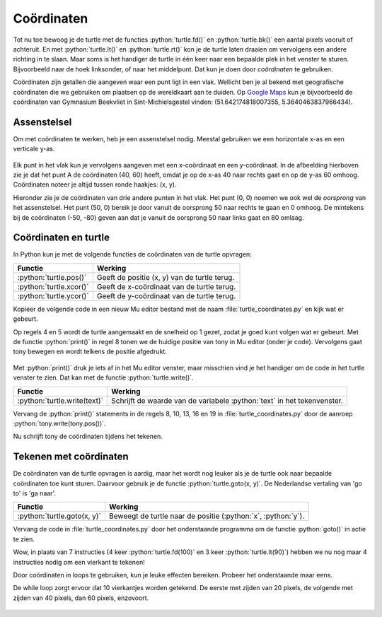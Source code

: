 .. role:: python(code)
   :language: python

Coördinaten
===========

Tot nu toe bewoog je de turtle met de functies :python:`turtle.fd()` en :python:`turtle.bk()` een aantal pixels vooruit of achteruit. En met :python:`turtle.lt()` en :python:`turtle.rt()` kon je de turtle laten draaien om vervolgens een andere richting in te slaan. Maar soms is het handiger de turtle in één keer naar een bepaalde plek in het venster te sturen. Bijvoorbeeld naar de hoek linksonder, of naar het middelpunt. Dat kun je doen door *coördinaten* te gebruiken.

Coördinaten zijn getallen die aangeven waar een punt ligt in een vlak. Wellicht ben je al bekend met geografische coördinaten die we gebruiken om plaatsen op de wereldkaart aan te duiden. Op `Google Maps <https://maps.google.nl>`_ kun je bijvoorbeeld de coördinaten van Gymnasium Beekvliet in Sint-Michielsgestel vinden: (51.642174818007355, 5.3640463837966434).

Assenstelsel
------------

Om met coördinaten te werken, heb je een assenstelsel nodig. Meestal gebruiken we een horizontale x-as en een verticale y-as.

.. figure:: images/coordinates_1.png

Elk punt in het vlak kun je vervolgens aangeven met een x-coördinaat en een y-coördinaat. In de afbeelding hierboven zie je dat het punt A de coördinaten (40, 60) heeft, omdat je op de x-as 40 naar rechts gaat en op de y-as 60 omhoog. Coördinaten noteer je altijd tussen ronde haakjes: (x, y).

Hieronder zie je de coördinaten van drie andere punten in het vlak. Het punt (0, 0) noemen we ook wel de *oorsprong* van het assenstelsel. Het punt (50, 0) bereik je door vanuit de oorsprong 50 naar rechts te gaan en 0 omhoog. De mintekens bij de coördinaten (-50, -80) geven aan dat je vanuit de oorsprong 50 naar links gaat en 80 omlaag.

.. figure:: images/coordinates_2.png

Coördinaten en turtle
---------------------

In Python kun je met de volgende functies de coördinaten van de turtle opvragen:

.. list-table::
    :header-rows: 1

    * - Functie
      - Werking 
    * - :python:`turtle.pos()`
      - Geeft de positie (x, y) van de turtle terug. 
    * - :python:`turtle.xcor()`
      - Geeft de x-coördinaat van de turtle terug. 
    * - :python:`turtle.ycor()`
      - Geeft de y-coördinaat van de turtle terug. 

Kopieer de volgende code in een nieuw Mu editor bestand met de naam :file:`turtle_coordinates.py` en kijk wat er gebeurt.

.. code-block:: python
    :linenos:
    :caption: turtle_coordinates.py
    :name: turtle_coordinates_v01

    import turtle

    # Gebruik een turtle op de laagste snelheid
    tony = turtle.Turtle()
    tony.speed(1)

    # Beweeg de turtle en print de positie.
    print("Tony zegt: ik start op positie", tony.pos())
    tony.fd(100)
    print("Tony zegt: nu ben ik op positie", tony.pos())
    tony.lt(90)
    tony.fd(50)
    print("Tony zegt: nu ben ik op positie", tony.pos())
    tony.lt(90)
    tony.fd(250)
    print("Tony zegt: nu ben ik op positie", tony.pos())
    tony.lt(90)
    tony.fd(150)
    print("Tony zegt: nu ben ik op positie", tony.pos())

Op regels 4 en 5 wordt de turtle aangemaakt en de snelheid op 1 gezet, zodat je goed kunt volgen wat er gebeurt. Met de functie :python:`print()` in regel 8 tonen we de huidige positie van tony in Mu editor (onder je code). Vervolgens gaat tony bewegen en wordt telkens de positie afgedrukt.

.. figure:: images/turtle_coordinates_1.png

Met :python:`print()` druk je iets af in het Mu editor venster, maar misschien vind je het handiger om de code in het turtle venster te zien. Dat kan met de functie :python:`turtle.write()`. 

.. list-table::
    :header-rows: 1

    * - Functie
      - Werking 
    * - :python:`turtle.write(text)`
      - Schrijft de waarde van de variabele :python:`text` in het tekenvenster. 

Vervang de :python:`print()` statements in de regels 8, 10, 13, 16 en 19 in :file:`turtle_coordinates.py` door de aanroep :python:`tony.write(tony.pos())`.

.. code-block:: python
    :linenos:
    :emphasize-lines: 8, 10, 13, 16, 19
    :caption: turtle_coordinates.py
    :name: turtle_coordinates_v02

    import turtle

    # Gebruik een turtle op de laagste snelheid
    tony = turtle.Turtle()
    tony.speed(1)

    # Beweeg de turtle en print de positie.
    tony.write(tony.pos())
    tony.fd(100)
    tony.write(tony.pos())
    tony.lt(90)
    tony.fd(50)
    tony.write(tony.pos())
    tony.lt(90)
    tony.fd(250)
    tony.write(tony.pos())
    tony.lt(90)
    tony.fd(150)
    tony.write(tony.pos())

Nu schrijft tony de coördinaten tijdens het tekenen.

.. figure:: images/turtle_coordinates_2.png

Tekenen met coördinaten
-----------------------

De coördinaten van de turtle opvragen is aardig, maar het wordt nog leuker als je de turtle ook naar bepaalde coördinaten toe kunt sturen. Daarvoor gebruik je de functie :python:`turtle.goto(x, y)`. De Nederlandse vertaling van 'go to' is 'ga naar'.

.. list-table::
    :header-rows: 1

    * - Functie
      - Werking 
    * - :python:`turtle.goto(x, y)`
      - Beweegt de turtle naar de positie (:python:`x`, :python:`y`).

Vervang de code in :file:`turtle_coordinates.py` door het onderstaande programma om de functie :python:`goto()` in actie te zien.

.. code-block:: python
    :linenos:
    :caption: turtle_coordinates.py
    :name: turtle_coordinates_v03

    import turtle

    tony = turtle.Turtle()

    tony.goto(100, 0)
    tony.goto(100, 100)
    tony.goto(0, 100)
    tony.goto(0, 0)

Wow, in plaats van 7 instructies (4 keer :python:`turtle.fd(100)` en 3 keer :python:`turtle.lt(90)`) hebben we nu nog maar 4 instructies nodig om een vierkant te tekenen!

.. dropdown:: Opdracht 01
    :color: secondary
    :icon: pencil

    Maak een nieuw bestand in Mu editor met de naam :file:`tony_coordinates.py`. Schrijf daarin een programma dat onderstaande tekening maakt.

    .. figure:: images/tony_coordinates_output.png

    De coördinaten van de hoekpunten kun je aflezen in de onderstaande figuur.

    .. figure:: images/tony_coordinates.png

    .. dropdown:: Tip
        :color: secondary
        :icon: light-bulb
        :open:

        Bij deze opdracht moet je heel vaak :python:`tony.goto()` aanroepen. Om het typwerk te versnellen kun je handig *copy paste* (kopiëren en plakken) gebruiken. Typ in Mu editor de regel :python:`tony.goto()`, selecteer de zojuist getypte tekst met de muis en druk op :kbd:`Ctrl` + :kbd:`C` om te kopiëren. Ga naar de volgende regel en druk op :kbd:`Ctrl` + :kbd:`V` om te plakken. Herhaal :kbd:`Ctrl` + :kbd:`V` om in een mum van tijd regels met :python:`tony.goto()` te vullen. Daarna hoef je alleen nog de coördinaten tussen de haakjes in te vullen.

        .. image:: images/copy_paste.png

    Weet je niet hoe je moet beginnen? Open dan Hint 1 hieronder. Daarin wordt de code voor de rode letter T gegeven.

    .. dropdown:: Hint 1
        :color: secondary
        :icon: light-bulb

        Dit is de code om de letter T te tekenen: 

        .. code-block:: python
            :linenos:
            :caption: tony_coordinates.py
            :name: tony_coordinates

            import turtle

            tony = turtle.Turtle()
            tony.shape('circle')

            # Teken de letter T
            tony.pencolor("red")
            tony.fillcolor("red")
            tony.penup()
            tony.goto(-400, 150)
            tony.pendown()
            tony.begin_fill()
            tony.goto(-400, 100)
            tony.goto(-350, 100)
            tony.goto(-350, 0)
            tony.goto(-300, 0)
            tony.goto(-300, 100)
            tony.goto(-250, 100)
            tony.goto(-250, 150)
            tony.goto(-400, 150)
            tony.end_fill()

            # Teken de letter O

    .. dropdown:: Hint 2
        :color: secondary
        :icon: light-bulb

        De letter O bestaat eigenlijk uit twee vierkanten: een groot blauw vierkant met een kleiner wit vierkant erin. Teken eerst het blauwe en daarna het witte vierkant.

Door coördinaten in loops te gebruiken, kun je leuke effecten bereiken. Probeer het onderstaande maar eens.

.. code-block:: python
    :linenos:
    :caption: turtle_coordinates.py
    :name: turtle_coordinates_v04

    import turtle

    tony = turtle.Turtle()

    zijdelengte = 20
    while zijdelengte <= 200:
        tony.goto(zijdelengte, 0)
        tony.goto(zijdelengte, zijdelengte)
        tony.goto(0, zijdelengte)
        tony.goto(0, 0)
        zijdelengte = zijdelengte + 20

De while loop zorgt ervoor dat 10 vierkantjes worden getekend. De eerste met zijden van 20 pixels, de volgende met zijden van 40 pixels, dan 60 pixels, enzovoort.

.. figure:: images/turtle_coordinates_3.png

.. dropdown:: Opdracht 02
    :color: secondary
    :icon: pencil

    Kopieer onderstaande code naar een nieuw bestand in Mu editor met de naam :file:`turtle_grid.py`. Het programma tekent een aantal horizontale lijnen van 200 pixels op een onderlinge afstand van 20 pixels.

    .. code-block:: python
        :linenos:
        :caption: turtle_grid.py
        :name: turtle_grid

        import turtle

        tony = turtle.Turtle()

        z = 0
        while z <= 200:
            tony.penup()
            tony.goto(0, z)
            tony.pendown()
            tony.goto(200, z)
            z = z + 20

    Op regel 6 zie je :python:`while z <= 200` staan. Dat betekent: 'zolang z kleiner of gelijk is aan 200'. In de while loop heeft :python:`z` dus achtereenvolgens de waarde 0, 20, 40 ... 180, 200.
    
    Voeg aan dit programma een tweede while lus toe die verticale lijntjes tekent, zodat een rooster (Engels: grid) ontstaat.

    .. image:: images/turtle_grid.png


